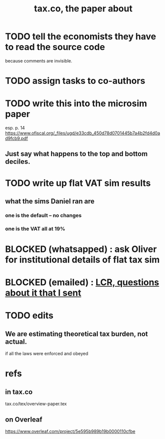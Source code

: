 :PROPERTIES:
:ID:       30fb3fac-5f4b-472b-a437-cc224704ba30
:END:
#+title: tax.co, the paper about
* TODO tell the economists they have to read the source code
  because comments are invisible.
* TODO assign tasks to co-authors
* TODO write this into the microsim paper
  esp. p. 14
  https://www.ofiscal.org/_files/ugd/e33cdb_450d78d0701445b7a4b2fd4d0ad9fcb9.pdf
** Just say what happens to the top and bottom deciles.
* TODO write up flat VAT sim results
** what the sims Daniel ran are
*** one is the default -- no changes
*** one is the VAT all at 19%
* BLOCKED (whatsapped) : ask Oliver for institutional details of flat tax sim
* BLOCKED (emailed) : [[id:616dd4c9-f1e1-461d-8d14-2ebc5286a663][LCR, questions about it that I sent]]
* TODO edits
** We are estimating theoretical tax burden, not actual.
   if all the laws were enforced and obeyed
* refs
** in tax.co
   tax.co/tex/overview-paper.tex
** on Overleaf
   https://www.overleaf.com/project/5e595b989b19b0000110cfbe
